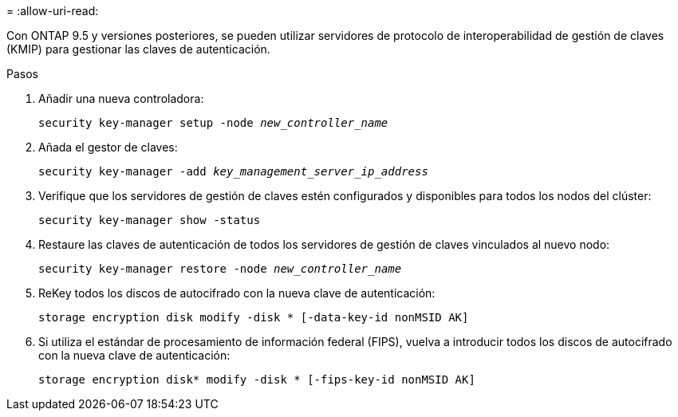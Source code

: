 = 
:allow-uri-read: 


Con ONTAP 9.5 y versiones posteriores, se pueden utilizar servidores de protocolo de interoperabilidad de gestión de claves (KMIP) para gestionar las claves de autenticación.

.Pasos
. Añadir una nueva controladora:
+
`security key-manager setup -node _new_controller_name_`

. Añada el gestor de claves:
+
`security key-manager -add _key_management_server_ip_address_`

. Verifique que los servidores de gestión de claves estén configurados y disponibles para todos los nodos del clúster:
+
`security key-manager show -status`

. Restaure las claves de autenticación de todos los servidores de gestión de claves vinculados al nuevo nodo:
+
`security key-manager restore -node _new_controller_name_`

. ReKey todos los discos de autocifrado con la nueva clave de autenticación:
+
`storage encryption disk modify -disk * [-data-key-id nonMSID AK]`

. Si utiliza el estándar de procesamiento de información federal (FIPS), vuelva a introducir todos los discos de autocifrado con la nueva clave de autenticación:
+
`storage encryption disk* modify -disk * [-fips-key-id nonMSID AK]`


